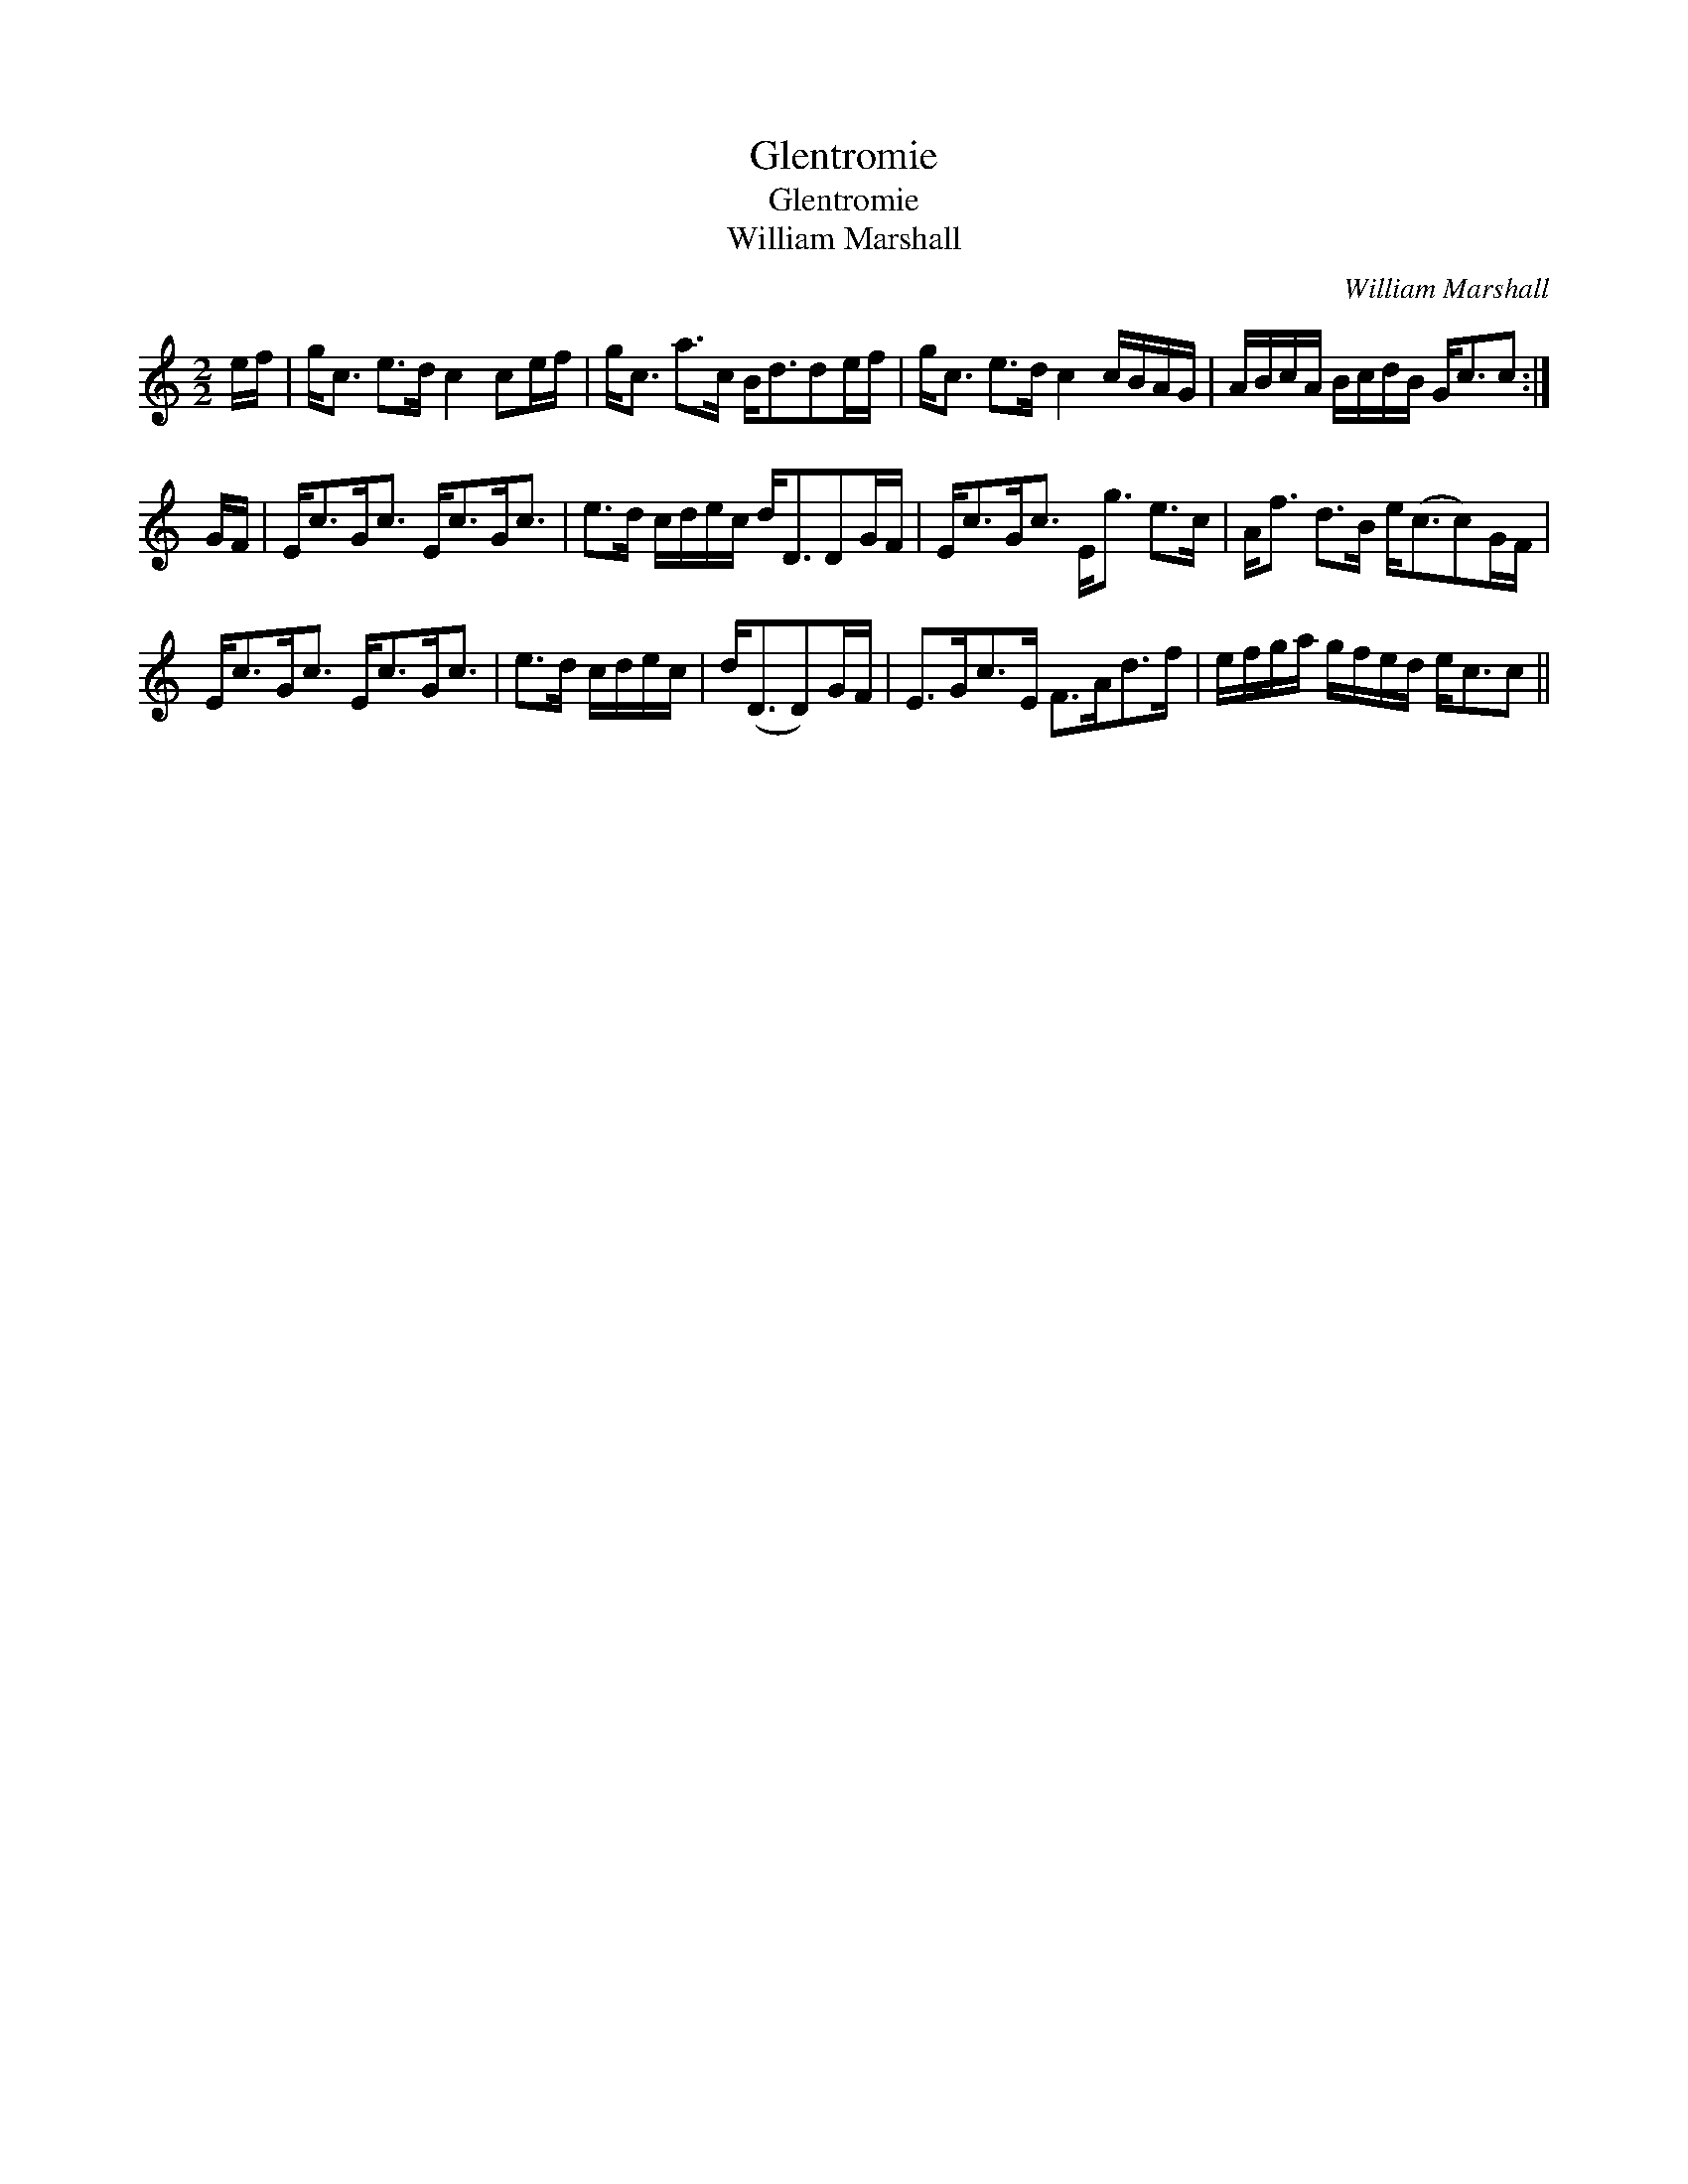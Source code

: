 X:1
T:Glentromie
T:Glentromie
T:William Marshall
C:William Marshall
L:1/8
M:2/2
K:C
V:1 treble 
V:1
 e/f/ | g<c e>d c2 ce/f/ | g<c a>c B<dde/f/ | g<c e>d c2 c/B/A/G/ | A/B/c/A/ B/c/d/B/ G<cc :| %5
 G/F/ | E<cG<c E<cG<c | e>d c/d/e/c/ d<DDG/F/ | E<cG<c E<g e>c | A<f d>B e<(cc)G/F/ | %10
 E<cG<c E<cG<c | e>d c/d/e/c/ | d<(DD)G/F/ | E>Gc>E F>Ad>f | e/f/g/a/ g/f/e/d/ e<cc || %15

